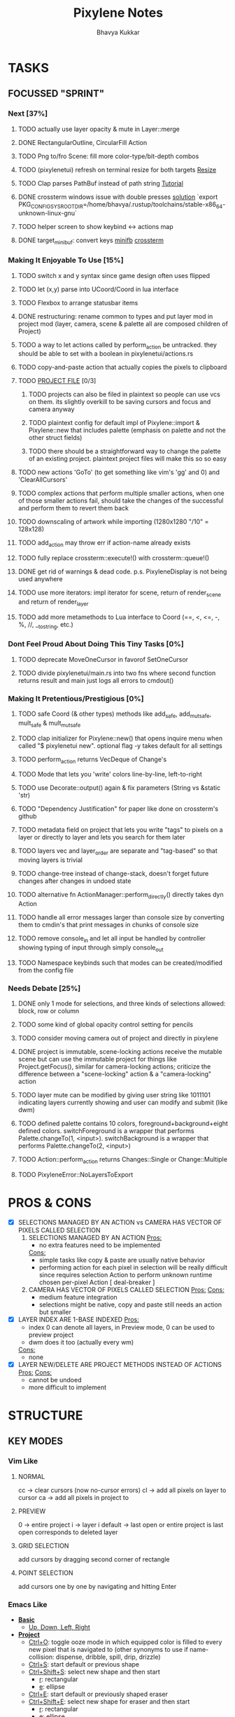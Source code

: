 #+title: Pixylene Notes
#+author: Bhavya Kukkar
* TASKS
#+description: Tasks that need to be done
** FOCUSSED "SPRINT"
:PROPERTIES:
:COOKIE_DATA: todo
:END:
*** Next [37%]
**** TODO actually use layer opacity & mute in Layer::merge
**** DONE RectangularOutline, CircularFill Action
**** TODO Png to/fro Scene: fill more color-type/bit-depth combos
**** TODO (pixylenetui) refresh on terminal resize for both targets [[https://docs.rs/crossterm/latest/crossterm/event/enum.Event.html#variant.Resize][Resize]]
**** TODO Clap parses PathBuf instead of path string [[https://www.rustadventure.dev/introducing-clap/clap-v4/accepting-file-paths-as-arguments-in-clap][Tutorial]]
**** DONE crossterm windows issue with double presses [[https://github.com/zyansheep/rustyline-async/pull/27/commits/a914c35243593928ce4b3db56aafa45b5db228f4][solution]] `export PKG_CONFIG_SYSROOT_DIR=/home/bhavya/.rustup/toolchains/stable-x86_64-unknown-linux-gnu`
**** TODO helper screen to show keybind <-> actions map
**** DONE target_minibuf: convert keys [[https://docs.rs/minifb/latest/src/minifb/key.rs.html#2][minifb]] [[https://docs.rs/crossterm/latest/crossterm/event/struct.KeyEvent.html][crossterm]]

*** Making It Enjoyable To Use [15%]
**** TODO switch x and y syntax since game design often uses flipped
**** TODO let (x,y) parse into UCoord/Coord in lua interface
**** TODO Flexbox to arrange statusbar items
**** DONE restructuring: rename common to types and put layer mod in project mod (layer, camera, scene & palette all are composed children of Project)
**** TODO a way to let actions called by perform_action be untracked. they should be able to set with a boolean in pixylenetui/actions.rs
**** TODO copy-and-paste action that actually copies the pixels to clipboard
**** TODO _PROJECT FILE_ [0/3]
***** TODO projects can also be filed in plaintext so people can use vcs on them. its slightly overkill to be saving cursors and focus and camera anyway
***** TODO plaintext config for default impl of Pixylene::import & Pixylene::new that includes palette (emphasis on palette and not the other struct fields)
***** TODO there should be a straightforward way to change the palette of an existing project. plaintext project files will make this so so easy
**** TODO new actions 'GoTo' (to get something like vim's 'gg' and 0) and 'ClearAllCursors'
**** TODO complex actions that perform multiple smaller actions, when one of those smaller actions fail, should take the changes of the successful and perform them to revert them back
**** TODO downscaling of artwork while importing (1280x1280 "/10" = 128x128)
**** TODO add_action may throw err if action-name already exists
**** TODO fully replace crossterm::execute!() with crossterm::queue!()
**** DONE get rid of warnings & dead code. p.s. PixyleneDisplay is not being used anywhere
**** TODO use more iterators: impl iterator for scene, return of render_scene and return of render_layer
**** TODO add more metamethods to Lua interface to Coord (==, <, <=, -, %, //, __tostring, etc.)

*** Dont Feel Proud About Doing This Tiny Tasks [0%]
**** TODO deprecate MoveOneCursor in favorof SetOneCursor
**** TODO divide pixylenetui/main.rs into two fns where second function returns result and main just logs all errors to cmdout()

*** Making It Pretentious/Prestigious [0%]
**** TODO safe Coord (& other types) methods like add_safe, add_mut_safe, mult_safe & mult_mut_safe
**** TODO clap initializer for Pixylene::new() that opens inquire menu when called "$ pixylenetui new". optional flag -y takes default for all settings
**** TODO perform_action returns VecDeque of Change's
**** TODO Mode that lets you 'write' colors line-by-line, left-to-right
**** TODO use Decorate::output() again & fix parameters (String vs &static 'str)
**** TODO "Dependency Justification" for paper like done on crossterm's github
**** TODO metadata field on project that lets you write "tags" to pixels on a layer or directly to layer and lets you search for them later
**** TODO layers vec and layer_order are separate and "tag-based" so that moving layers is trivial
**** TODO change-tree instead of change-stack, doesn't forget future changes after changes in undoed state
**** TODO alternative fn ActionManager::perform_directly() directly takes dyn Action
**** TODO handle all error messages larger than console size by converting them to cmdin's that print messages in chunks of console size
**** TODO remove console_in and let all input be handled by controller showing typing of input through simply console_out
**** TODO Namespace keybinds such that modes can be created/modified from the config file

*** Needs Debate [25%]
**** DONE only 1 mode for selections, and three kinds of selections allowed: block, row or column
**** TODO some kind of global opacity control setting for pencils
**** TODO consider moving camera out of project and directly in pixylene
**** DONE project is immutable, scene-locking actions receive the mutable scene but can use the immutable project for things like Project.getFocus(), similar for camera-locking actions; criticize the difference between a "scene-locking" action & a "camera-locking" action
**** TODO layer mute can be modified by giving user string like 1011101 indicating layers currently showing and user can modify and submit (like dwm)
**** TODO defined palette contains 10 colors, foreground+background+eight defined colors. switchForeground is a wrapper that performs Palette.changeTo(1, <input>). switchBackground is a wrapper that performs Palette.changeTo(2, <input>)
**** TODO Action::perform_action returns Changes::Single or Change::Multiple
**** TODO PixyleneError::NoLayersToExport

* PROS & CONS
#+description: I weigh the pros and cons for a feature or decision here
- [X] SELECTIONS MANAGED BY AN ACTION vs CAMERA HAS VECTOR OF PIXELS CALLED SELECTION
  1. SELECTIONS MANAGED BY AN ACTION
     _Pros:_
     + no extra features need to be implemented
     _Cons:_
     + simple tasks like copy & paste are usually native behavior
     + performing action for each pixel in selection will be really difficult since requires selection Action to perform unknown runtime chosen per-pixel Action [ deal-breaker ]
  2. CAMERA HAS VECTOR OF PIXELS CALLED SELECTION
     _Pros:_
     _Cons:_
     + medium feature integration
     + selections might be native, copy and paste still needs an action but smaller
- [X] LAYER INDEX ARE 1-BASE INDEXED
  _Pros:_
  - index 0 can denote all layers, in Preview mode, 0 can be used to preview project
  - dwm does it too (actually every wm)
  _Cons:_
  - none
- [X] LAYER NEW/DELETE ARE PROJECT METHODS INSTEAD OF ACTIONS
  _Pros:_
  _Cons:_
  - cannot be undoed
  - more difficult to implement

* STRUCTURE
#+description: I document the structure of my application here
** KEY MODES
*** Vim Like
**** NORMAL
cc -> clear cursors (now no-cursor errors)
cl -> add all pixels on layer to cursor
ca -> add all pixels in project to

**** PREVIEW
0 -> entire project
i -> layer i
default -> last open or entire project is last open corresponds to deleted layer

**** GRID SELECTION
add cursors by dragging second corner of rectangle

**** POINT SELECTION
add cursors one by one by navigating and hitting Enter

*** Emacs Like

- *_Basic_*
  - _Up, Down, Left, Right_

- *_Project_*
  - _Ctrl+O_: toggle ooze mode in which equipped color is filled to every new pixel that is navigated to
    (other synonyms to use if name-collision: dispense, dribble, spill, drip, drizzle)
  - _Ctrl+S_: start default or previous shape
  - _Ctrl+Shift+S_: select new shape and then start
    - _r_: rectangular
    - _e_: ellipse
  - _Ctrl+E_: start default or previously shaped eraser
  - _Ctrl+Shift+E_: select new shape for eraser and then start
    - _r_: rectangular
    - _e_: ellipse
  - _Ctrl+C_:
  - _Ctrl+L_: manage layer
    - _n_: new layer
    - _d_: delete layer
    - _r_: rename layer
    - _c_: clone layer
    - _-_: go to lower layer
    - _+_: go to upper layer
    - _[0-9]_: go to ith layer
  - _Alt+x_: command

- *_Session_*
  - _Ctrl+S_: save project
  - _Ctrl+Z_: undo
  - _Ctrl+Y_: redo
  - _command<ex>_: export

** STATUSLINE
*([mode]) ([layer 1 of 5]) ([2+8 palette colors]) ([current-action] [scene-locked?] [camera-locked?]) ([3 cursors])*

** STATE
|               | NoProjectOpen | ProjectOpen                         |
|---------------+---------------+-------------------------------------|
| NoProjectOpen |               | open_project, open_png, new_project |
| ProjectOpen   | close_project |                                     |
|               |               |                                     |

** OFFICIAL DOCUMENTATION
Actions are of two types:
    1. Primitive:
    2. Complex:

** SESSION
- Option<last_previewed_layer>
- Option<imported_png_path>
- Option<opened_project_path>

** COMMANDS
| Command              | Arguments    | Session                                                           | Done |
|----------------------+--------------+-------------------------------------------------------------------+------|
| quit                 | -            | -                                                                 |      |
| open                 | project-path | > project-path; > project; < project-path?                        |      |
| save                 | -            | < project-path; < project                                         |      |
| import               | png-path     | > project; > project-path? (store in same directory); > png-path? |      |
| export               | png-path     | < png-path?                                                       |      |
| perform              | action-name  | < action-manager; < project                                       |      |
| view                 |              | < project                                                         |      |
| layer new            |              | < project; < background-color                                     |      |
| layer <> del         |              | < project                                                         |      |
| layer <> set_opacity | opacity      | < project                                                         |      |
| palette <> set       | color        | < project                                                         |      |
